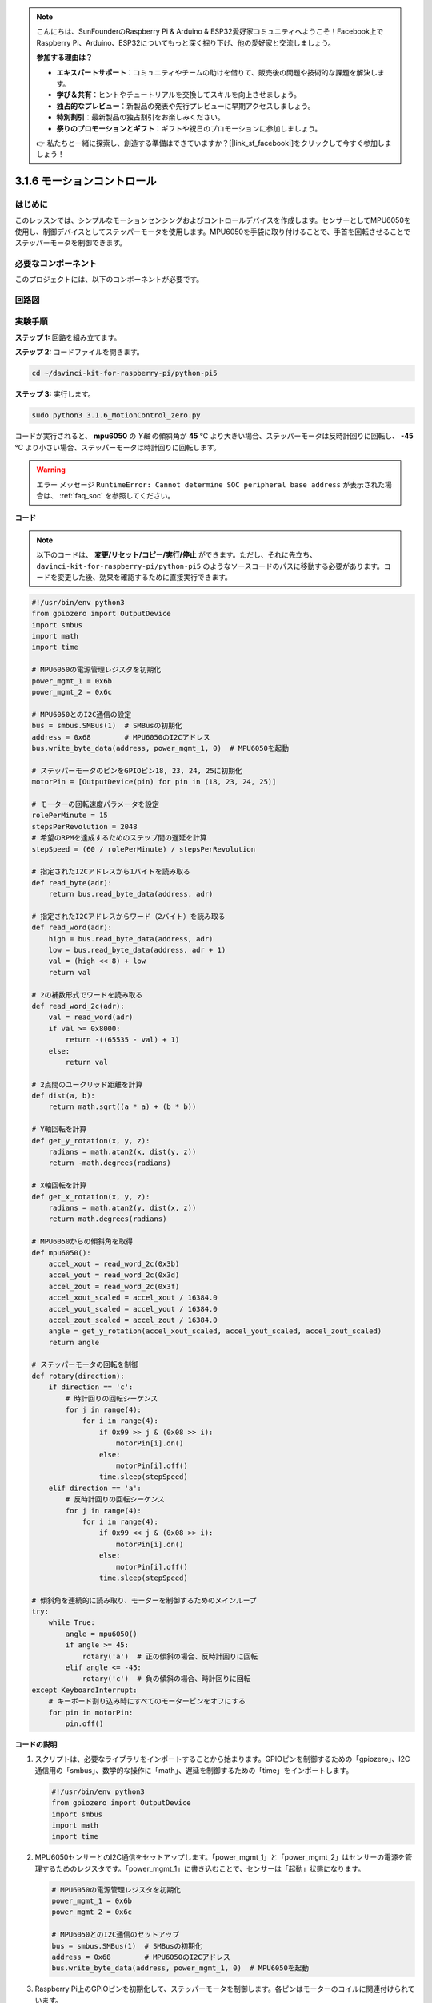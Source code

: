 .. note::

    こんにちは、SunFounderのRaspberry Pi & Arduino & ESP32愛好家コミュニティへようこそ！Facebook上でRaspberry Pi、Arduino、ESP32についてもっと深く掘り下げ、他の愛好家と交流しましょう。

    **参加する理由は？**

    - **エキスパートサポート**：コミュニティやチームの助けを借りて、販売後の問題や技術的な課題を解決します。
    - **学び＆共有**：ヒントやチュートリアルを交換してスキルを向上させましょう。
    - **独占的なプレビュー**：新製品の発表や先行プレビューに早期アクセスしましょう。
    - **特別割引**：最新製品の独占割引をお楽しみください。
    - **祭りのプロモーションとギフト**：ギフトや祝日のプロモーションに参加しましょう。

    👉 私たちと一緒に探索し、創造する準備はできていますか？[|link_sf_facebook|]をクリックして今すぐ参加しましょう！

.. _3.1.6_py_pi5:

3.1.6 モーションコントロール
==================================

はじめに
-----------------

このレッスンでは、シンプルなモーションセンシングおよびコントロールデバイスを作成します。センサーとしてMPU6050を使用し、制御デバイスとしてステッパーモータを使用します。MPU6050を手袋に取り付けることで、手首を回転させることでステッパーモータを制御できます。

必要なコンポーネント
------------------------------

このプロジェクトには、以下のコンポーネントが必要です。

.. image:: ../python_pi5/img/3.1.6_motion_list.png
    :width: 800
    :align: center

回路図
--------------------------



.. image:: ../python_pi5/img/3.1.6_motion_schematic.png
   :align: center


実験手順
-----------------------

**ステップ 1:** 回路を組み立てます。

.. image:: ../python_pi5/img/3.1.6_motion_control_circuit.png

**ステップ 2:** コードファイルを開きます。

.. raw:: html

   <run></run>

.. code-block::

    cd ~/davinci-kit-for-raspberry-pi/python-pi5


**ステップ 3:** 実行します。

.. raw:: html

   <run></run>

.. code-block::

    sudo python3 3.1.6_MotionControl_zero.py

コードが実行されると、 **mpu6050** の `Y軸` の傾斜角が **45** ℃ より大きい場合、ステッパーモータは反時計回りに回転し、 **-45** ℃ より小さい場合、ステッパーモータは時計回りに回転します。

.. warning::

    エラー メッセージ ``RuntimeError: Cannot determine SOC peripheral base address`` が表示された場合は、 :ref:`faq_soc` を参照してください。

**コード**

.. note::

    以下のコードは、 **変更/リセット/コピー/実行/停止** ができます。ただし、それに先立ち、 ``davinci-kit-for-raspberry-pi/python-pi5`` のようなソースコードのパスに移動する必要があります。コードを変更した後、効果を確認するために直接実行できます。

.. raw:: html

    <run></run>

.. code-block:: python

   #!/usr/bin/env python3
   from gpiozero import OutputDevice
   import smbus
   import math
   import time

   # MPU6050の電源管理レジスタを初期化
   power_mgmt_1 = 0x6b
   power_mgmt_2 = 0x6c

   # MPU6050とのI2C通信の設定
   bus = smbus.SMBus(1)  # SMBusの初期化
   address = 0x68        # MPU6050のI2Cアドレス
   bus.write_byte_data(address, power_mgmt_1, 0)  # MPU6050を起動

   # ステッパーモータのピンをGPIOピン18, 23, 24, 25に初期化
   motorPin = [OutputDevice(pin) for pin in (18, 23, 24, 25)]

   # モーターの回転速度パラメータを設定
   rolePerMinute = 15
   stepsPerRevolution = 2048
   # 希望のRPMを達成するためのステップ間の遅延を計算
   stepSpeed = (60 / rolePerMinute) / stepsPerRevolution

   # 指定されたI2Cアドレスから1バイトを読み取る
   def read_byte(adr):
       return bus.read_byte_data(address, adr)

   # 指定されたI2Cアドレスからワード（2バイト）を読み取る
   def read_word(adr):
       high = bus.read_byte_data(address, adr)
       low = bus.read_byte_data(address, adr + 1)
       val = (high << 8) + low
       return val

   # 2の補数形式でワードを読み取る
   def read_word_2c(adr):
       val = read_word(adr)
       if val >= 0x8000:
           return -((65535 - val) + 1)
       else:
           return val

   # 2点間のユークリッド距離を計算
   def dist(a, b):
       return math.sqrt((a * a) + (b * b))

   # Y軸回転を計算
   def get_y_rotation(x, y, z):
       radians = math.atan2(x, dist(y, z))
       return -math.degrees(radians)

   # X軸回転を計算
   def get_x_rotation(x, y, z):
       radians = math.atan2(y, dist(x, z))
       return math.degrees(radians)

   # MPU6050からの傾斜角を取得
   def mpu6050():
       accel_xout = read_word_2c(0x3b)
       accel_yout = read_word_2c(0x3d)
       accel_zout = read_word_2c(0x3f)
       accel_xout_scaled = accel_xout / 16384.0
       accel_yout_scaled = accel_yout / 16384.0
       accel_zout_scaled = accel_zout / 16384.0
       angle = get_y_rotation(accel_xout_scaled, accel_yout_scaled, accel_zout_scaled)
       return angle

   # ステッパーモータの回転を制御
   def rotary(direction):
       if direction == 'c':
           # 時計回りの回転シーケンス
           for j in range(4):
               for i in range(4):
                   if 0x99 >> j & (0x08 >> i):
                       motorPin[i].on()
                   else:
                       motorPin[i].off()
                   time.sleep(stepSpeed)
       elif direction == 'a':
           # 反時計回りの回転シーケンス
           for j in range(4):
               for i in range(4):
                   if 0x99 << j & (0x08 >> i):
                       motorPin[i].on()
                   else:
                       motorPin[i].off()
                   time.sleep(stepSpeed)

   # 傾斜角を連続的に読み取り、モーターを制御するためのメインループ
   try:
       while True:
           angle = mpu6050()
           if angle >= 45:
               rotary('a')  # 正の傾斜の場合、反時計回りに回転
           elif angle <= -45:
               rotary('c')  # 負の傾斜の場合、時計回りに回転
   except KeyboardInterrupt:
       # キーボード割り込み時にすべてのモーターピンをオフにする
       for pin in motorPin:
           pin.off()


**コードの説明**

#. スクリプトは、必要なライブラリをインポートすることから始まります。GPIOピンを制御するための「gpiozero」、I2C通信用の「smbus」、数学的な操作に「math」、遅延を制御するための「time」をインポートします。

   .. code-block:: python

       #!/usr/bin/env python3
       from gpiozero import OutputDevice
       import smbus
       import math
       import time

#. MPU6050センサーとのI2C通信をセットアップします。「power_mgmt_1」と「power_mgmt_2」はセンサーの電源を管理するためのレジスタです。「power_mgmt_1」に書き込むことで、センサーは「起動」状態になります。

   .. code-block:: python

       # MPU6050の電源管理レジスタを初期化
       power_mgmt_1 = 0x6b
       power_mgmt_2 = 0x6c

       # MPU6050とのI2C通信のセットアップ
       bus = smbus.SMBus(1)  # SMBusの初期化
       address = 0x68        # MPU6050のI2Cアドレス
       bus.write_byte_data(address, power_mgmt_1, 0)  # MPU6050を起動

#. Raspberry Pi上のGPIOピンを初期化して、ステッパーモータを制御します。各ピンはモーターのコイルに関連付けられています。

   .. code-block:: python

       # ステッパーモータのピンをGPIOピン18, 23, 24, 25に初期化
       motorPin = [OutputDevice(pin) for pin in (18, 23, 24, 25)]

#. モーターの回転数（RPM）と1回転あたりのステップ数を設定します。「stepSpeed」は、希望のRPMを達成するためのステップ間の遅延を計算し、スムーズなモーターの動作を確保します。

   .. code-block:: python

       # モーターの回転速度パラメータを設定
       rolePerMinute = 15
       stepsPerRevolution = 2048
       # 希望のRPMを達成するためのステップ間の遅延を計算
       stepSpeed = (60 / rolePerMinute) / stepsPerRevolution

#. これらの関数はI2C通信に使用されます。「read_byte」は指定されたアドレスから1バイトを読み取り、「read_word」は2バイト（ワード）を読み取り、ビット演算（ ``<<`` および ``+`` ）を使用してそれらを単一の値に結合します。

   .. code-block:: python

       # 指定されたI2Cアドレスから1バイトを読み取る
       def read_byte(adr):
           return bus.read_byte_data(address, adr)

       # 指定されたI2Cアドレスからワード（2バイト）を読み取る
       def read_word(adr):
           high = bus.read_byte_data(address, adr)
           low = bus.read_byte_data(address, adr + 1)
           val = (high << 8) + low
           return val

#. この関数は、読み取ったワードを2の補数形式に変換し、センサーデータから符号付きの値を解釈するために使用されます。この変換は、負のセンサー値を処理するために必要です。

   .. code-block:: python

       # 2の補数形式でワードを読み取る
       def read_word_2c(adr):
           val = read_word(adr)
           if val >= 0x8000:
               return -((65535 - val) + 1)
           else:
               return val

#. 「dist」は2つのポイント間のユークリッド距離を計算し、回転計算に使用されます。「get_y_rotation」と「get_x_rotation」は「math」ライブラリの「atan2」関数を使用してY軸とX軸の回転角度を計算し、結果を度に変換します。

   .. code-block:: python

       # 2点間のユークリッド距離を計算
       def dist(a, b):
           return math.sqrt((a * a) + (b * b))

       # Y軸回転を計算
       def get_y_rotation(x, y, z):
           radians = math.atan2(x, dist(y, z))
           return -math.degrees(radians)

       # X軸回転を計算
       def get_x_rotation(x, y, z):
           radians = math.atan2(y, dist(x, z))
           return math.degrees(radians)

#. この関数はMPU6050センサーから加速度計データを読み取り、読み取り値をスケーリングし、 ``get_y_rotation`` 関数を使用して傾斜角を計算します。「read_word_2c」関数は2の補数形式でセンサーデータを読み取り、負の値を処理するために必要です。

   .. code-block:: python

       # MPU6050からの傾斜角を取得
       def mpu6050():
           accel_xout = read_word_2c(0x3b)
           accel_yout = read_word_2c(0x3d)
           accel_zout = read_word_2c(0x3f)
           accel_xout_scaled = accel_xout / 16384.0
           accel_yout_scaled = accel_yout / 16384.0
           accel_zout_scaled = accel_zout / 16384.0
           angle = get_y_rotation(accel_xout_scaled, accel_yout_scaled, accel_zout_scaled)
           return angle

#. 「rotary」関数はステッパーモーターの回転を制御します。指定された「direction」に基づいて時計回りまたは反時計回りの回転を実行し、特定のモーターピンをパターンに従ってオンまたはオフにします。

   .. code-block:: python

       # ステッパーモーターの回転を制御
       def rotary(direction):
           if direction == 'c':
               # 時計回りの回転シーケンス
               for j in range(4):
                   for i in range(4):
                       if 0x99 >> j & (0x08 >> i):
                           motorPin[i].on()
                       else:
                           motorPin[i].off()
                       time.sleep(stepSpeed)
           elif direction == 'a':
               # 反時計回りの回転シーケンス
               for j in range(4):
                   for i in range(4):
                       if 0x99 << j & (0x08 >> i):
                           motorPin[i].on()
                       else:
                           motorPin[i].off()
                       time.sleep(stepSpeed)

#. メインループはMPU6050センサーから傾斜角を連続して読み取り、角度に基づいてモーターの回転方向を制御します。プログラムが中断された場合（キーボード割り込みなど）、安全のためにすべてのモーターピンをオフにします。

   .. code-block:: python

       # 傾斜角を連続的に読み取り、モーターを制御するためのメインループ
       try:
           while True:
               angle = mpu6050()
               if angle >= 45:
                   rotary('a')  # 正の傾斜の場合、反時計回りに回転
               elif angle <= -45:
                   rotary('c')  # 負の傾斜の場合、時計回りに回転
       except KeyboardInterrupt:
           # キーボード割り込み時にすべてのモーターピンをオフにする
           for pin in motorPin:
               pin.off()
